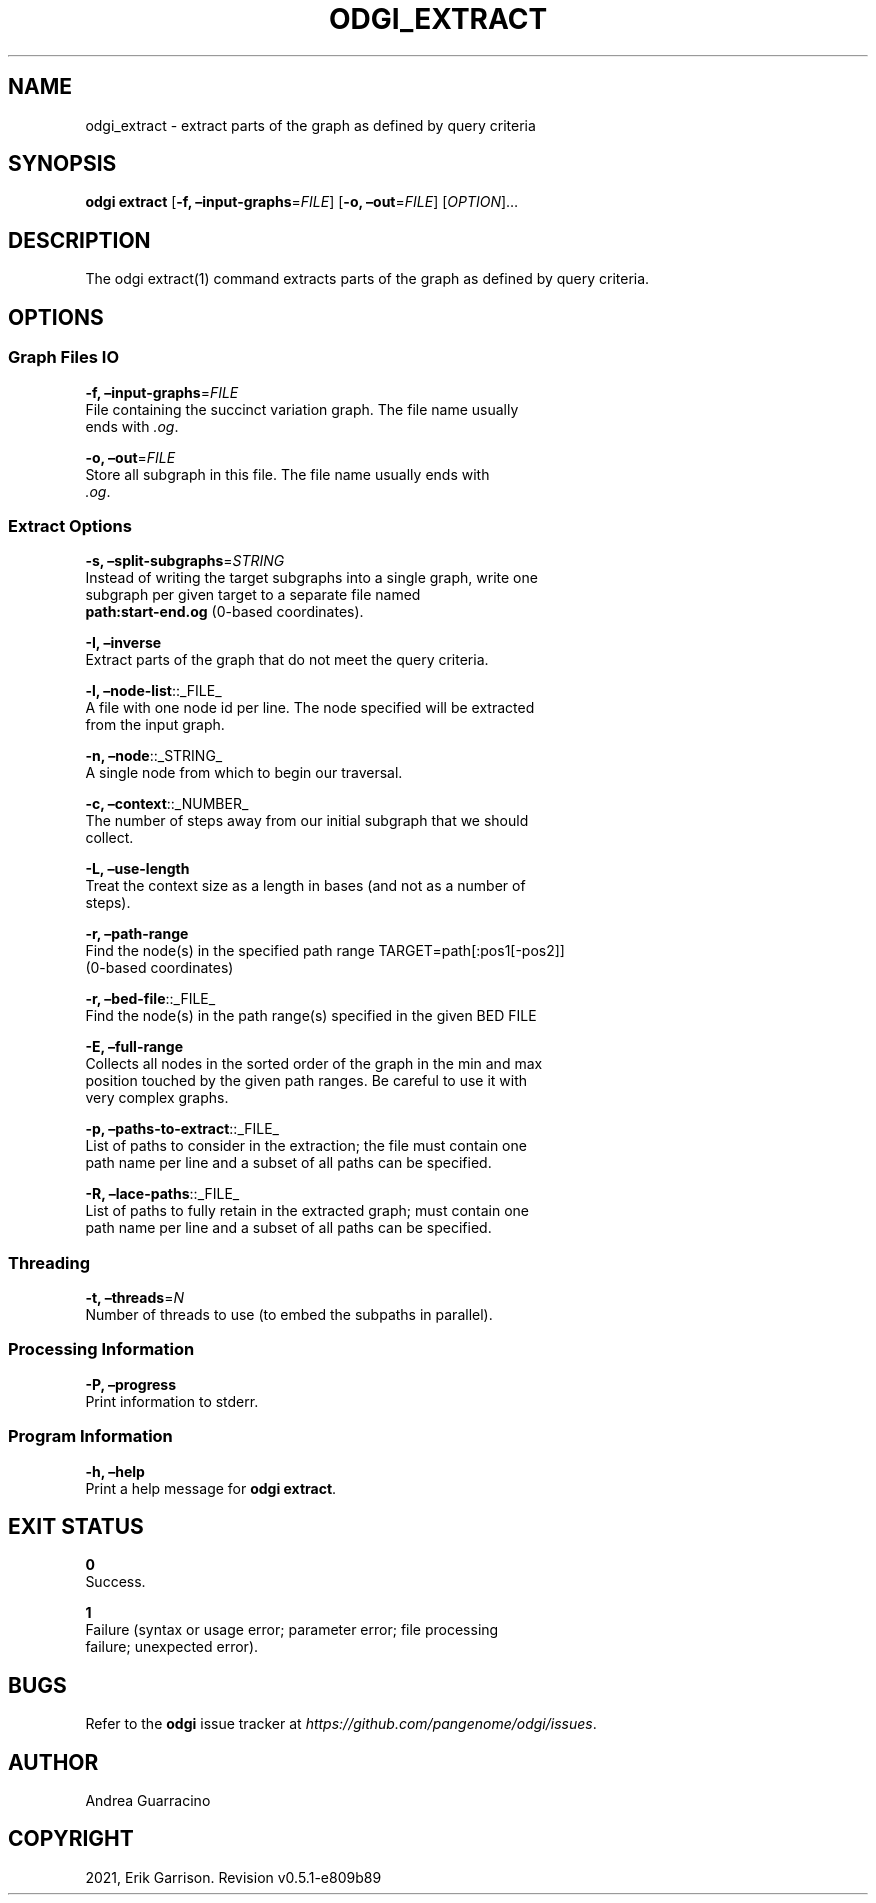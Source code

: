 .\" Man page generated from reStructuredText.
.
.TH "ODGI_EXTRACT" "1" "May 12, 2021" "v0.5.1" "odgi"
.SH NAME
odgi_extract \- extract parts of the graph as defined by query criteria
.
.nr rst2man-indent-level 0
.
.de1 rstReportMargin
\\$1 \\n[an-margin]
level \\n[rst2man-indent-level]
level margin: \\n[rst2man-indent\\n[rst2man-indent-level]]
-
\\n[rst2man-indent0]
\\n[rst2man-indent1]
\\n[rst2man-indent2]
..
.de1 INDENT
.\" .rstReportMargin pre:
. RS \\$1
. nr rst2man-indent\\n[rst2man-indent-level] \\n[an-margin]
. nr rst2man-indent-level +1
.\" .rstReportMargin post:
..
.de UNINDENT
. RE
.\" indent \\n[an-margin]
.\" old: \\n[rst2man-indent\\n[rst2man-indent-level]]
.nr rst2man-indent-level -1
.\" new: \\n[rst2man-indent\\n[rst2man-indent-level]]
.in \\n[rst2man-indent\\n[rst2man-indent-level]]u
..
.SH SYNOPSIS
.sp
\fBodgi extract\fP [\fB\-f, –input\-graphs\fP=\fIFILE\fP] [\fB\-o,
–out\fP=\fIFILE\fP] [\fIOPTION\fP]…
.SH DESCRIPTION
.sp
The odgi extract(1) command extracts parts of the graph as defined by
query criteria.
.SH OPTIONS
.SS Graph Files IO
.nf
\fB\-f, –input\-graphs\fP=\fIFILE\fP
File containing the succinct variation graph. The file name usually
ends with \fI\&.og\fP\&.
.fi
.sp
.nf
\fB\-o, –out\fP=\fIFILE\fP
Store all subgraph in this file. The file name usually ends with
\fI\&.og\fP\&.
.fi
.sp
.SS Extract Options
.nf
\fB\-s, –split\-subgraphs\fP=\fISTRING\fP
Instead of writing the target subgraphs into a single graph, write one
subgraph per given target to a separate file named
\fBpath:start\-end.og\fP (0\-based coordinates).
.fi
.sp
.nf
\fB\-I, –inverse\fP
Extract parts of the graph that do not meet the query criteria.
.fi
.sp
.nf
\fB\-l, –node\-list\fP::_FILE_
A file with one node id per line. The node specified will be extracted
from the input graph.
.fi
.sp
.nf
\fB\-n, –node\fP::_STRING_
A single node from which to begin our traversal.
.fi
.sp
.nf
\fB\-c, –context\fP::_NUMBER_
The number of steps away from our initial subgraph that we should
collect.
.fi
.sp
.nf
\fB\-L, –use\-length\fP
Treat the context size as a length in bases (and not as a number of
steps).
.fi
.sp
.nf
\fB\-r, –path\-range\fP
Find the node(s) in the specified path range TARGET=path[:pos1[\-pos2]]
(0\-based coordinates)
.fi
.sp
.nf
\fB\-r, –bed\-file\fP::_FILE_
Find the node(s) in the path range(s) specified in the given BED FILE
.fi
.sp
.nf
\fB\-E, –full\-range\fP
Collects all nodes in the sorted order of the graph in the min and max
position touched by the given path ranges. Be careful to use it with
very complex graphs.
.fi
.sp
.nf
\fB\-p, –paths\-to\-extract\fP::_FILE_
List of paths to consider in the extraction; the file must contain one
path name per line and a subset of all paths can be specified.
.fi
.sp
.nf
\fB\-R, –lace\-paths\fP::_FILE_
List of paths to fully retain in the extracted graph; must contain one
path name per line and a subset of all paths can be specified.
.fi
.sp
.SS Threading
.nf
\fB\-t, –threads\fP=\fIN\fP
Number of threads to use (to embed the subpaths in parallel).
.fi
.sp
.SS Processing Information
.nf
\fB\-P, –progress\fP
Print information to stderr.
.fi
.sp
.SS Program Information
.nf
\fB\-h, –help\fP
Print a help message for \fBodgi extract\fP\&.
.fi
.sp
.SH EXIT STATUS
.nf
\fB0\fP
Success.
.fi
.sp
.nf
\fB1\fP
Failure (syntax or usage error; parameter error; file processing
failure; unexpected error).
.fi
.sp
.SH BUGS
.sp
Refer to the \fBodgi\fP issue tracker at
\fI\%https://github.com/pangenome/odgi/issues\fP\&.
.SH AUTHOR
Andrea Guarracino
.SH COPYRIGHT
2021, Erik Garrison. Revision v0.5.1-e809b89
.\" Generated by docutils manpage writer.
.
